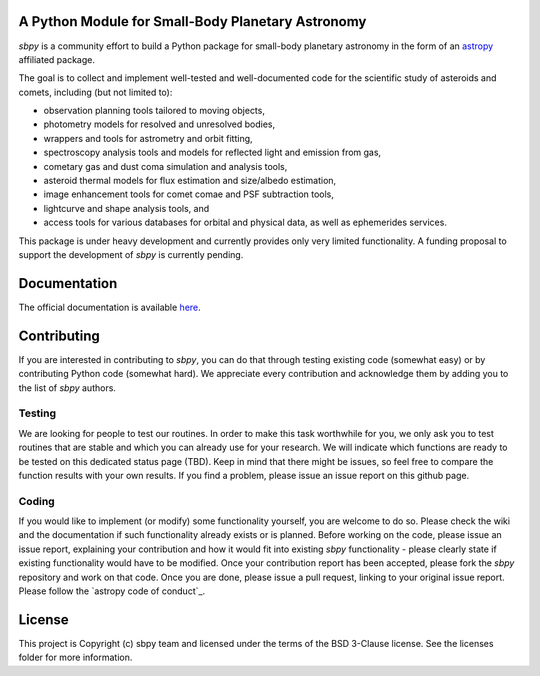 A Python Module for Small-Body Planetary Astronomy
--------------------------------------------------

.. image:: http://img.shields.io/badge/powered%20by-AstroPy-orange.svg?style=flat
    :target: http://www.astropy.org
    :alt: Powered by Astropy Badge

	  
`sbpy` is a community effort to build a Python package for small-body
planetary astronomy in the form of an `astropy`_ affiliated package.

The goal is to collect and implement well-tested and well-documented
code for the scientific study of asteroids and comets, including (but
not limited to):

* observation planning tools tailored to moving objects,
* photometry models for resolved and unresolved bodies,
* wrappers and tools for astrometry and orbit fitting,
* spectroscopy analysis tools and models for reflected light and emission
  from gas,
* cometary gas and dust coma simulation and analysis tools,
* asteroid thermal models for flux estimation and size/albedo estimation,
* image enhancement tools for comet comae and PSF subtraction tools,
* lightcurve and shape analysis tools, and
* access tools for various databases for orbital and physical data, as well as
  ephemerides services.


This package is under heavy development and currently provides only
very limited functionality. A funding proposal to support the
development of `sbpy` is currently pending.



Documentation
-------------

The official documentation is available `here`_.


Contributing
------------

If you are interested in contributing to `sbpy`, you can do that
through testing existing code (somewhat easy) or by contributing
Python code (somewhat hard). We appreciate every contribution and
acknowledge them by adding you to the list of `sbpy` authors.

Testing
~~~~~~~

We are looking for people to test our routines. In order to make this
task worthwhile for you, we only ask you to test routines that are
stable and which you can already use for your research. We will
indicate which functions are ready to be tested on this dedicated
status page (TBD). Keep in mind that there might be issues, so feel free
to compare the function results with your own results. If you find a
problem, please issue an issue report on this github page.

Coding
~~~~~~

If you would like to implement (or modify) some functionality
yourself, you are welcome to do so. Please check the wiki and the
documentation if such functionality already exists or is
planned. Before working on the code, please issue an issue report,
explaining your contribution and how it would fit into existing `sbpy`
functionality - please clearly state if existing functionality would
have to be modified. Once your contribution report has been accepted,
please fork the `sbpy` repository and work on that code. Once you are
done, please issue a pull request, linking to your original issue
report. Please follow the `astropy code of conduct`_.

	 

License
-------

This project is Copyright (c) sbpy team and licensed under the terms of the BSD 3-Clause license. See the licenses folder for more information.


.. _astropy: http://www.astropy.org/
.. _here: http://sbpy.readthedocs.io/en/latest/
.. _astropy conde of conduct: http://docs.astropy.org/en/latest/development/codeguide.html
